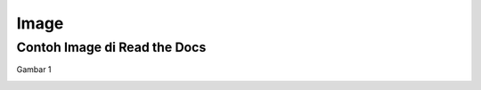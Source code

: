 Image
=====

.. _image:

Contoh Image di Read the Docs
------------

Gambar 1

.. image:: ../img/a.jpg
  :width: 600
   
